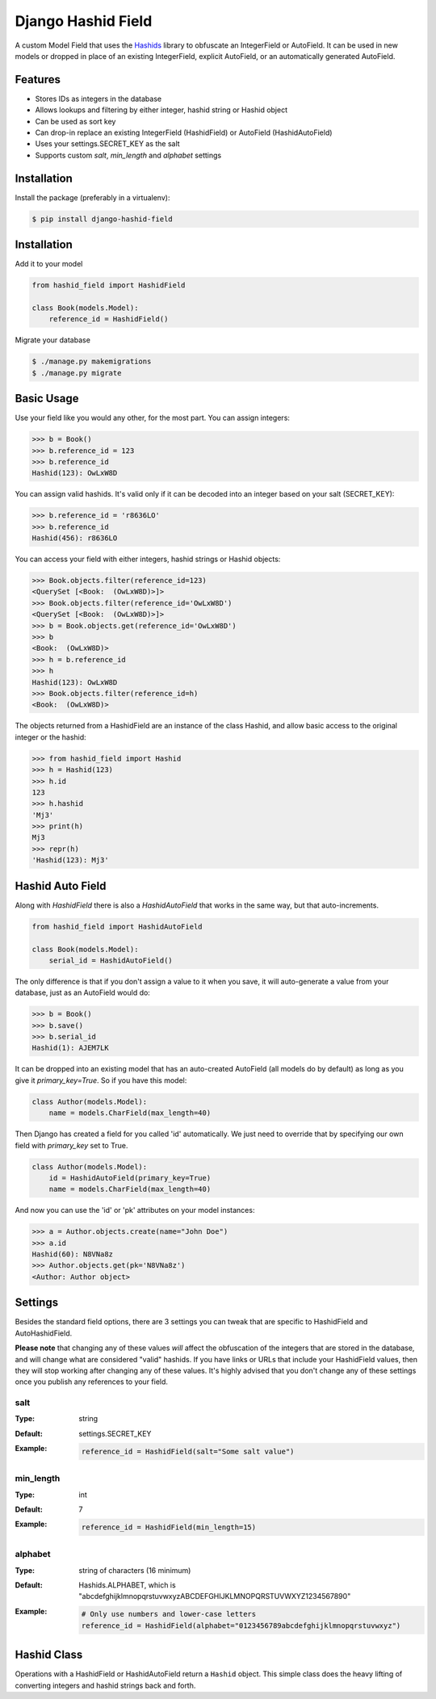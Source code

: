 Django Hashid Field
====================

A custom Model Field that uses the `Hashids <http://hashids.org/>`_ library
to obfuscate an IntegerField or AutoField. It can be used in new models or
dropped in place of an existing IntegerField, explicit AutoField, or an
automatically generated AutoField.

Features
--------

* Stores IDs as integers in the database
* Allows lookups and filtering by either integer, hashid string or Hashid object
* Can be used as sort key
* Can drop-in replace an existing IntegerField (HashidField) or AutoField (HashidAutoField)
* Uses your settings.SECRET_KEY as the salt
* Supports custom *salt*, *min_length* and *alphabet* settings

Installation
------------

Install the package (preferably in a virtualenv):

.. code-block:: bash

    $ pip install django-hashid-field


Installation
------------

Add it to your model

.. code-block:: python

    from hashid_field import HashidField

    class Book(models.Model):
        reference_id = HashidField()

Migrate your database

.. code-block:: bash

    $ ./manage.py makemigrations
    $ ./manage.py migrate

Basic Usage
-----------

Use your field like you would any other, for the most part. You can assign integers:

.. code-block:: python

    >>> b = Book()
    >>> b.reference_id = 123
    >>> b.reference_id
    Hashid(123): OwLxW8D

You can assign valid hashids. It's valid only if it can be decoded into an integer based on your salt (SECRET_KEY):

.. code-block:: python

    >>> b.reference_id = 'r8636LO'
    >>> b.reference_id
    Hashid(456): r8636LO

You can access your field with either integers, hashid strings or Hashid objects:

.. code-block:: python

    >>> Book.objects.filter(reference_id=123)
    <QuerySet [<Book:  (OwLxW8D)>]>
    >>> Book.objects.filter(reference_id='OwLxW8D')
    <QuerySet [<Book:  (OwLxW8D)>]>
    >>> b = Book.objects.get(reference_id='OwLxW8D')
    >>> b
    <Book:  (OwLxW8D)>
    >>> h = b.reference_id
    >>> h
    Hashid(123): OwLxW8D
    >>> Book.objects.filter(reference_id=h)
    <Book:  (OwLxW8D)>

The objects returned from a HashidField are an instance of the class Hashid, and allow basic access to the original
integer or the hashid:

.. code-block:: python

    >>> from hashid_field import Hashid
    >>> h = Hashid(123)
    >>> h.id
    123
    >>> h.hashid
    'Mj3'
    >>> print(h)
    Mj3
    >>> repr(h)
    'Hashid(123): Mj3'

Hashid Auto Field
-----------------

Along with `HashidField` there is also a `HashidAutoField` that works in the same way, but that auto-increments.

.. code-block:: python

    from hashid_field import HashidAutoField

    class Book(models.Model):
        serial_id = HashidAutoField()

The only difference is that if you don't assign a value to it when you save, it will auto-generate a value from your
database, just as an AutoField would do:

.. code-block:: python

    >>> b = Book()
    >>> b.save()
    >>> b.serial_id
    Hashid(1): AJEM7LK

It can be dropped into an existing model that has an auto-created AutoField (all models do by default) as long as you
give it `primary_key=True`. So if you have this model:

.. code-block:: python

    class Author(models.Model):
        name = models.CharField(max_length=40)

Then Django has created a field for you called 'id' automatically. We just need to override that by specifying our own
field with *primary_key* set to True.

.. code-block:: python

    class Author(models.Model):
        id = HashidAutoField(primary_key=True)
        name = models.CharField(max_length=40)

And now you can use the 'id' or 'pk' attributes on your model instances:

.. code-block:: python

    >>> a = Author.objects.create(name="John Doe")
    >>> a.id
    Hashid(60): N8VNa8z
    >>> Author.objects.get(pk='N8VNa8z')
    <Author: Author object>

Settings
--------

Besides the standard field options, there are 3 settings you can tweak that are specific to HashidField and
AutoHashidField.

**Please note** that changing any of these values *will* affect the obfuscation of the integers that are
stored in the database, and will change what are considered "valid" hashids. If you have links or URLs that include
your HashidField values, then they will stop working after changing any of these values. It's highly advised that you
don't change any of these settings once you publish any references to your field.

salt
~~~~

:Type:    string
:Default: settings.SECRET_KEY
:Example:
    .. code-block:: python

        reference_id = HashidField(salt="Some salt value")

min_length
~~~~~~~~~~

:Type:     int
:Default:  7
:Example:
    .. code-block:: python

        reference_id = HashidField(min_length=15)

alphabet
~~~~~~~~

:Type:    string of characters (16 minimum)
:Default: Hashids.ALPHABET, which is "abcdefghijklmnopqrstuvwxyzABCDEFGHIJKLMNOPQRSTUVWXYZ1234567890"
:Example:
    .. code-block:: python

        # Only use numbers and lower-case letters
        reference_id = HashidField(alphabet="0123456789abcdefghijklmnopqrstuvwxyz")


Hashid Class
------------

Operations with a HashidField or HashidAutoField return a ``Hashid`` object. This simple class does the heavy lifting of
converting integers and hashid strings back and forth.

.. py:function:: __init__(id, salt='', min_length=0, alphabet=Hashids.ALPHABET)

    :param id: Integer you wish to *encode*
    :param salt: Salt to use
    :param min_length: Minimum length of encoded hashid string
    :param alphabet: The characters to use in the encoded hashid string
